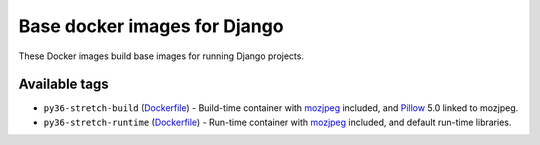 Base docker images for Django
=============================

These Docker images build base images for running Django projects.

Available tags
--------------

* ``py36-stretch-build``
  (`Dockerfile <https://github.com/edoburu/docker-django-base-image/blob/master/py36-stretch-build/Dockerfile>`_) -
  Build-time container with mozjpeg_ included, and Pillow_ 5.0 linked to mozjpeg.
* ``py36-stretch-runtime``
  (`Dockerfile <https://github.com/edoburu/docker-django-base-image/blob/master/py36-stretch-runtime/Dockerfile>`_) -
  Run-time container with mozjpeg_ included, and default run-time libraries.



.. _mozjpeg: https://github.com/mozilla/mozjpeg
.. _Pillow: https://python-pillow.org/
